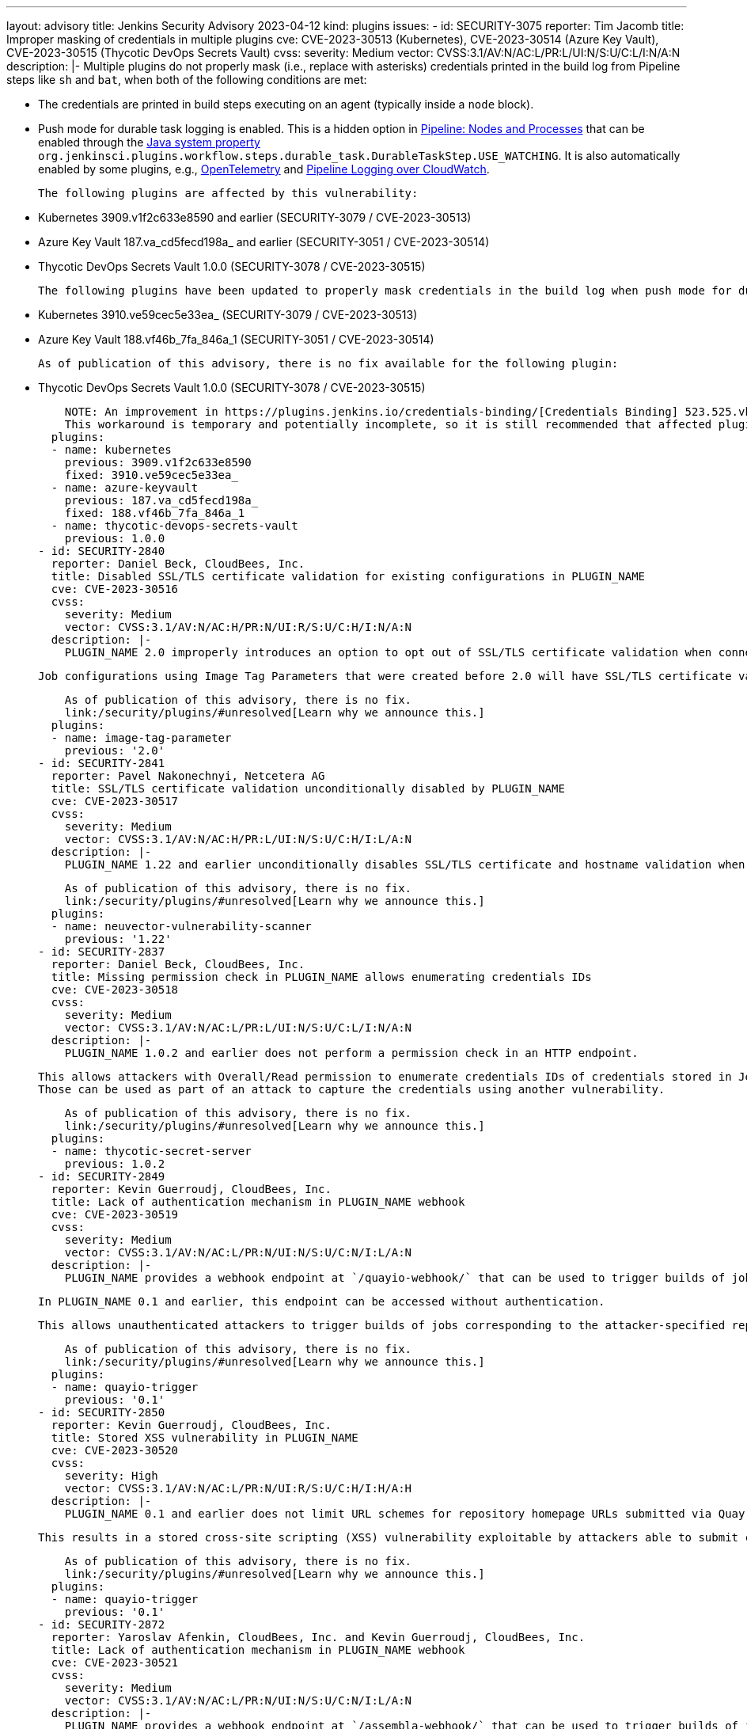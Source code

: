 ---
layout: advisory
title: Jenkins Security Advisory 2023-04-12
kind: plugins
issues:
- id: SECURITY-3075
  reporter: Tim Jacomb
  title: Improper masking of credentials in multiple plugins
  cve: CVE-2023-30513 (Kubernetes), CVE-2023-30514 (Azure Key Vault), CVE-2023-30515
    (Thycotic DevOps Secrets Vault)
  cvss:
    severity: Medium
    vector: CVSS:3.1/AV:N/AC:L/PR:L/UI:N/S:U/C:L/I:N/A:N
  description: |-
    Multiple plugins do not properly mask (i.e., replace with asterisks) credentials printed in the build log from Pipeline steps like `sh` and `bat`, when both of the following conditions are met:

    * The credentials are printed in build steps executing on an agent (typically inside a `node` block).
    * Push mode for durable task logging is enabled.
      This is a hidden option in https://plugins.jenkins.io/workflow-durable-task-step/[Pipeline: Nodes and Processes] that can be enabled through the https://www.jenkins.io/doc/book/managing/system-properties/[Java system property] `org.jenkinsci.plugins.workflow.steps.durable_task.DurableTaskStep.USE_WATCHING`.
      It is also automatically enabled by some plugins, e.g., https://plugins.jenkins.io/opentelemetry/[OpenTelemetry] and https://plugins.jenkins.io/pipeline-cloudwatch-logs/[Pipeline Logging over CloudWatch].

    The following plugins are affected by this vulnerability:

    * Kubernetes 3909.v1f2c633e8590 and earlier (SECURITY-3079 / CVE-2023-30513)
    * Azure Key Vault 187.va_cd5fecd198a_ and earlier (SECURITY-3051 / CVE-2023-30514)
    * Thycotic DevOps Secrets Vault 1.0.0 (SECURITY-3078 / CVE-2023-30515)

    The following plugins have been updated to properly mask credentials in the build log when push mode for durable task logging is enabled:

    * Kubernetes 3910.ve59cec5e33ea_ (SECURITY-3079 / CVE-2023-30513)
    * Azure Key Vault 188.vf46b_7fa_846a_1 (SECURITY-3051 / CVE-2023-30514)

    As of publication of this advisory, there is no fix available for the following plugin:

    * Thycotic DevOps Secrets Vault 1.0.0 (SECURITY-3078 / CVE-2023-30515)

    NOTE: An improvement in https://plugins.jenkins.io/credentials-binding/[Credentials Binding] 523.525.vb_72269281873 implements a workaround that applies build log masking even in affected plugins.
    This workaround is temporary and potentially incomplete, so it is still recommended that affected plugins be updated to resolve this issue.
  plugins:
  - name: kubernetes
    previous: 3909.v1f2c633e8590
    fixed: 3910.ve59cec5e33ea_
  - name: azure-keyvault
    previous: 187.va_cd5fecd198a_
    fixed: 188.vf46b_7fa_846a_1
  - name: thycotic-devops-secrets-vault
    previous: 1.0.0
- id: SECURITY-2840
  reporter: Daniel Beck, CloudBees, Inc.
  title: Disabled SSL/TLS certificate validation for existing configurations in PLUGIN_NAME
  cve: CVE-2023-30516
  cvss:
    severity: Medium
    vector: CVSS:3.1/AV:N/AC:H/PR:N/UI:R/S:U/C:H/I:N/A:N
  description: |-
    PLUGIN_NAME 2.0 improperly introduces an option to opt out of SSL/TLS certificate validation when connecting to Docker registries.

    Job configurations using Image Tag Parameters that were created before 2.0 will have SSL/TLS certificate validation disabled by default.

    As of publication of this advisory, there is no fix.
    link:/security/plugins/#unresolved[Learn why we announce this.]
  plugins:
  - name: image-tag-parameter
    previous: '2.0'
- id: SECURITY-2841
  reporter: Pavel Nakonechnyi, Netcetera AG
  title: SSL/TLS certificate validation unconditionally disabled by PLUGIN_NAME
  cve: CVE-2023-30517
  cvss:
    severity: Medium
    vector: CVSS:3.1/AV:N/AC:H/PR:L/UI:N/S:U/C:H/I:L/A:N
  description: |-
    PLUGIN_NAME 1.22 and earlier unconditionally disables SSL/TLS certificate and hostname validation when connecting to a configured NeuVector Vulnerability Scanner server.

    As of publication of this advisory, there is no fix.
    link:/security/plugins/#unresolved[Learn why we announce this.]
  plugins:
  - name: neuvector-vulnerability-scanner
    previous: '1.22'
- id: SECURITY-2837
  reporter: Daniel Beck, CloudBees, Inc.
  title: Missing permission check in PLUGIN_NAME allows enumerating credentials IDs
  cve: CVE-2023-30518
  cvss:
    severity: Medium
    vector: CVSS:3.1/AV:N/AC:L/PR:L/UI:N/S:U/C:L/I:N/A:N
  description: |-
    PLUGIN_NAME 1.0.2 and earlier does not perform a permission check in an HTTP endpoint.

    This allows attackers with Overall/Read permission to enumerate credentials IDs of credentials stored in Jenkins.
    Those can be used as part of an attack to capture the credentials using another vulnerability.

    As of publication of this advisory, there is no fix.
    link:/security/plugins/#unresolved[Learn why we announce this.]
  plugins:
  - name: thycotic-secret-server
    previous: 1.0.2
- id: SECURITY-2849
  reporter: Kevin Guerroudj, CloudBees, Inc.
  title: Lack of authentication mechanism in PLUGIN_NAME webhook
  cve: CVE-2023-30519
  cvss:
    severity: Medium
    vector: CVSS:3.1/AV:N/AC:L/PR:N/UI:N/S:U/C:N/I:L/A:N
  description: |-
    PLUGIN_NAME provides a webhook endpoint at `/quayio-webhook/` that can be used to trigger builds of jobs configured to use a specified repository.

    In PLUGIN_NAME 0.1 and earlier, this endpoint can be accessed without authentication.

    This allows unauthenticated attackers to trigger builds of jobs corresponding to the attacker-specified repository.

    As of publication of this advisory, there is no fix.
    link:/security/plugins/#unresolved[Learn why we announce this.]
  plugins:
  - name: quayio-trigger
    previous: '0.1'
- id: SECURITY-2850
  reporter: Kevin Guerroudj, CloudBees, Inc.
  title: Stored XSS vulnerability in PLUGIN_NAME
  cve: CVE-2023-30520
  cvss:
    severity: High
    vector: CVSS:3.1/AV:N/AC:L/PR:N/UI:R/S:U/C:H/I:H/A:H
  description: |-
    PLUGIN_NAME 0.1 and earlier does not limit URL schemes for repository homepage URLs submitted via Quay.io trigger webhooks.

    This results in a stored cross-site scripting (XSS) vulnerability exploitable by attackers able to submit crafted Quay.io trigger webhook payloads.

    As of publication of this advisory, there is no fix.
    link:/security/plugins/#unresolved[Learn why we announce this.]
  plugins:
  - name: quayio-trigger
    previous: '0.1'
- id: SECURITY-2872
  reporter: Yaroslav Afenkin, CloudBees, Inc. and Kevin Guerroudj, CloudBees, Inc.
  title: Lack of authentication mechanism in PLUGIN_NAME webhook
  cve: CVE-2023-30521
  cvss:
    severity: Medium
    vector: CVSS:3.1/AV:N/AC:L/PR:N/UI:N/S:U/C:N/I:L/A:N
  description: |-
    PLUGIN_NAME provides a webhook endpoint at `/assembla-webhook/` that can be used to trigger builds of jobs configured to use a specified repository.

    In PLUGIN_NAME 1.1.13 and earlier, this endpoint can be accessed without authentication.

    This allows unauthenticated attackers to trigger builds of jobs corresponding to the attacker-specified repository.

    As of publication of this advisory, there is no fix.
    link:/security/plugins/#unresolved[Learn why we announce this.]
  plugins:
  - name: assembla-merge-request-builder
    previous: 1.1.13
- id: SECURITY-2873
  reporter: Kevin Guerroudj, CloudBees, Inc. and Yaroslav Afenkin, CloudBees, Inc.
  title: Lack of authentication mechanism in PLUGIN_NAME webhook
  cve: CVE-2023-30522
  cvss:
    severity: Medium
    vector: CVSS:3.1/AV:N/AC:L/PR:L/UI:N/S:U/C:N/I:L/A:N
  description: |-
    PLUGIN_NAME provides a webhook endpoint at `/fbTrigger/` that can be used to trigger builds of any jobs.

    In PLUGIN_NAME 2.2.17 and earlier, this endpoint can be accessed by attackers with Item/Read permission, allowing them to trigger builds of jobs specified in a `jobname` request parameter.

    As of publication of this advisory, there is no fix.
    link:/security/plugins/#unresolved[Learn why we announce this.]
  plugins:
  - name: fogbugz
    previous: 2.2.17
- id: SECURITY-2945
  reporter: CC Bomber, Kitri BoB
  title: Tokens stored and displayed in plain text by PLUGIN_NAME
  cve: CVE-2023-30523 (storage), CVE-2023-30524 (masking)
  cvss:
    severity: Medium
    vector: CVSS:3.1/AV:N/AC:L/PR:L/UI:N/S:U/C:L/I:N/A:N
  description: |-
    PLUGIN_NAME 0.5 and earlier stores ReportPortal access tokens unencrypted in job `config.xml` files on the Jenkins controller as part of its configuration.

    These tokens can be viewed by users with Item/Extended Read permission or access to the Jenkins controller file system.

    Additionally, the configuration form does not mask these tokens, increasing the potential for attackers to observe and capture them.

    As of publication of this advisory, there is no fix.
    link:/security/plugins/#unresolved[Learn why we announce this.]
  plugins:
  - name: reportportal
    previous: '0.5'
- id: SECURITY-2950
  reporter: Yaroslav Afenkin, CloudBees, Inc.
  title: CSRF vulnerability and missing permission check in PLUGIN_NAME
  cve: CVE-2023-30525 (CSRF), CVE-2023-30526 (missing permission check)
  cvss:
    severity: Medium
    vector: CVSS:3.1/AV:N/AC:L/PR:L/UI:N/S:U/C:N/I:L/A:N
  description: |-
    PLUGIN_NAME 0.5 and earlier does not perform a permission check in a method implementing form validation.

    This allows attackers with Overall/Read permission to connect to an attacker-specified URL using attacker-specified bearer token authentication.

    Additionally, this form validation method does not require POST requests, resulting in a cross-site request forgery (CSRF) vulnerability.

    As of publication of this advisory, there is no fix.
    link:/security/plugins/#unresolved[Learn why we announce this.]
  plugins:
  - name: reportportal
    previous: '0.5'
- id: SECURITY-2992
  reporter: Kevin Guerroudj, CloudBees, Inc.
  title: Client secret stored and displayed in plain text by PLUGIN_NAME
  cve: CVE-2023-30527 (storage), CVE-2023-30528 (masking)
  cvss:
    severity: Low
    vector: CVSS:3.1/AV:L/AC:L/PR:L/UI:N/S:U/C:L/I:N/A:N
  description: |-
    PLUGIN_NAME 1.0 and earlier stores the WSO2 Oauth client secret unencrypted in the global `config.xml` file on the Jenkins controller as part of its configuration.

    This client secret can be viewed by users with access to the Jenkins controller file system.

    Additionally, the global configuration form does not mask the WSO2 Oauth client secret, increasing the potential for attackers to observe and capture it.

    As of publication of this advisory, there is no fix.
    link:/security/plugins/#unresolved[Learn why we announce this.]
  plugins:
  - name: wso2id-oauth
    previous: '1.0'
- id: SECURITY-3013
  reporter: Daniel Beck, CloudBees, Inc.
  title: CSRF vulnerability in PLUGIN_NAME
  cve: CVE-2023-30529
  cvss:
    severity: Medium
    vector: CVSS:3.1/AV:N/AC:L/PR:N/UI:R/S:U/C:N/I:L/A:N
  description: |-
    PLUGIN_NAME 387.v938a_ecb_f7fe9 and earlier does not require POST requests for an HTTP endpoint, resulting in a cross-site request forgery (CSRF) vulnerability.

    This vulnerability allows attackers to reindex the database.

    As of publication of this advisory, there is no fix.
    link:/security/plugins/#unresolved[Learn why we announce this.]
  plugins:
  - name: lucene-search
    previous: 387.v938a_ecb_f7fe9
- id: SECURITY-2944
  reporter: CC Bomber, Kitri BoB
  title: Token stored and displayed in plain text by PLUGIN_NAME
  cve: CVE-2023-30530 (storage), CVE-2023-30531 (masking)
  cvss:
    severity: Medium
    vector: CVSS:3.1/AV:N/AC:L/PR:L/UI:N/S:U/C:L/I:N/A:N
  description: |-
    PLUGIN_NAME 2.0.13 and earlier stores the HashiCorp Consul ACL Token unencrypted in its global configuration file `org.jenkinsci.plugins.consulkv.GlobalConsulConfig.xml` on the Jenkins controller as part of its configuration.

    This token can be viewed by users with access to the Jenkins controller file system.

    Additionally, the global configuration form does not mask the token, increasing the potential for attackers to observe and capture it.

    As of publication of this advisory, there is no fix.
    link:/security/plugins/#unresolved[Learn why we announce this.]
  plugins:
  - name: consul-kv-builder
    previous: 2.0.13
- id: SECURITY-2851
  reporter: Kevin Guerroudj, CloudBees, Inc.
  title: Lack of authentication mechanism in PLUGIN_NAME webhook
  cve: CVE-2023-30532
  cvss:
    severity: Medium
    vector: CVSS:3.1/AV:N/AC:L/PR:L/UI:N/S:U/C:N/I:L/A:N
  description: |-
    PLUGIN_NAME provides a webhook endpoint at `/turbo-webhook/` that can be used to trigger builds of jobs configured to use a specified repository.

    In PLUGIN_NAME 1.3 and earlier, this endpoint can be accessed by attackers with Item/Read permission to trigger builds of jobs corresponding to the attacker-specified repository.

    As of publication of this advisory, there is no fix.
    link:/security/plugins/#unresolved[Learn why we announce this.]
  plugins:
  - name: spoonscript
    previous: '1.3'
